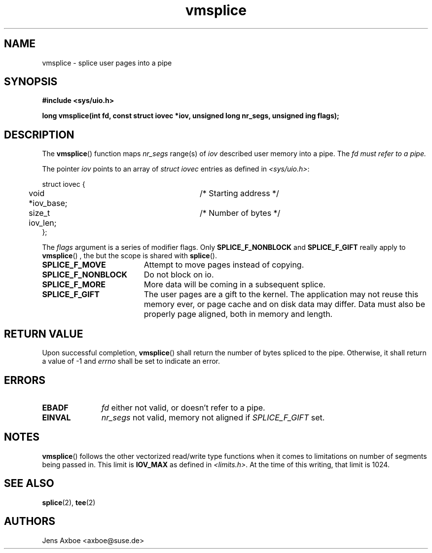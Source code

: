 .TH vmsplice 2 2006-04-28 "Linux 2.6.17" "Linux Programmer's Manual"
.SH NAME
vmsplice \- splice user pages into a pipe
.SH SYNOPSIS
.B #include <sys/uio.h>

.B long vmsplice(int fd, const struct iovec *iov, unsigned long nr_segs, unsigned ing flags);

.SH DESCRIPTION
The
.BR vmsplice ()
function maps
.I nr_segs
range(s) of
.I iov
described user memory into a pipe. The
.I fd must refer to a pipe.

The pointer
.I iov
points to an array of
.I struct iovec
entries as defined in
.IR <sys/uio.h> :

.nf
  struct iovec {
	void *iov_base;		/* Starting address */
	size_t iov_len;		/* Number of bytes */
  };
.fi

The
.I flags
argument is a series of modifier flags. Only
.B SPLICE_F_NONBLOCK
and
.B SPLICE_F_GIFT
really apply to
.BR vmsplice ()
, the but the scope is shared with
.BR splice ().

.TP 1.9i
.B SPLICE_F_MOVE
Attempt to move pages instead of copying.
.TP
.B SPLICE_F_NONBLOCK
Do not block on io.
.TP
.B SPLICE_F_MORE
More data will be coming in a subsequent splice.
.TP
.B SPLICE_F_GIFT
The user pages are a gift to the kernel. The application may not reuse this
memory ever, or page cache and on disk data may differ. Data must also be
properly page aligned, both in memory and length.

.SH RETURN VALUE
Upon successful completion,
.BR vmsplice ()
shall return the number of bytes spliced to the pipe. Otherwise, it shall
return a value of -1 and
.I errno
shall be set to indicate an error.

.SH ERRORS
.TP 1.1i
.B EBADF
.I fd
either not valid, or doesn't refer to a pipe.
.TP
.B EINVAL
.I nr_segs
not valid, memory not aligned if
.I SPLICE_F_GIFT
set.

.SH NOTES
.BR vmsplice ()
follows the other vectorized read/write type functions when it comes to
limitations on number of segments being passed in. This limit is
.B IOV_MAX
as defined in
.IR <limits.h> .
At the time of this writing, that limit is 1024.

.SH SEE ALSO
.BR splice (2),
.BR tee (2)

.SH AUTHORS
Jens Axboe <axboe@suse.de>
